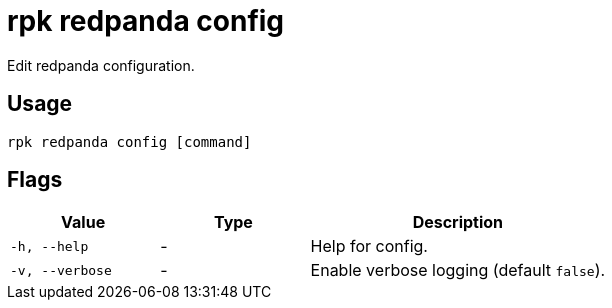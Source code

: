 = rpk redpanda config
:description: rpk redpanda config

Edit redpanda configuration.

== Usage

----
rpk redpanda config [command]
----

== Flags


[cols="1m,1a,2a"]
|===
|*Value* |*Type* |*Description*

|-h, --help |- |Help for config.
|-v, --verbose |- |Enable verbose logging (default `false`).
|===

